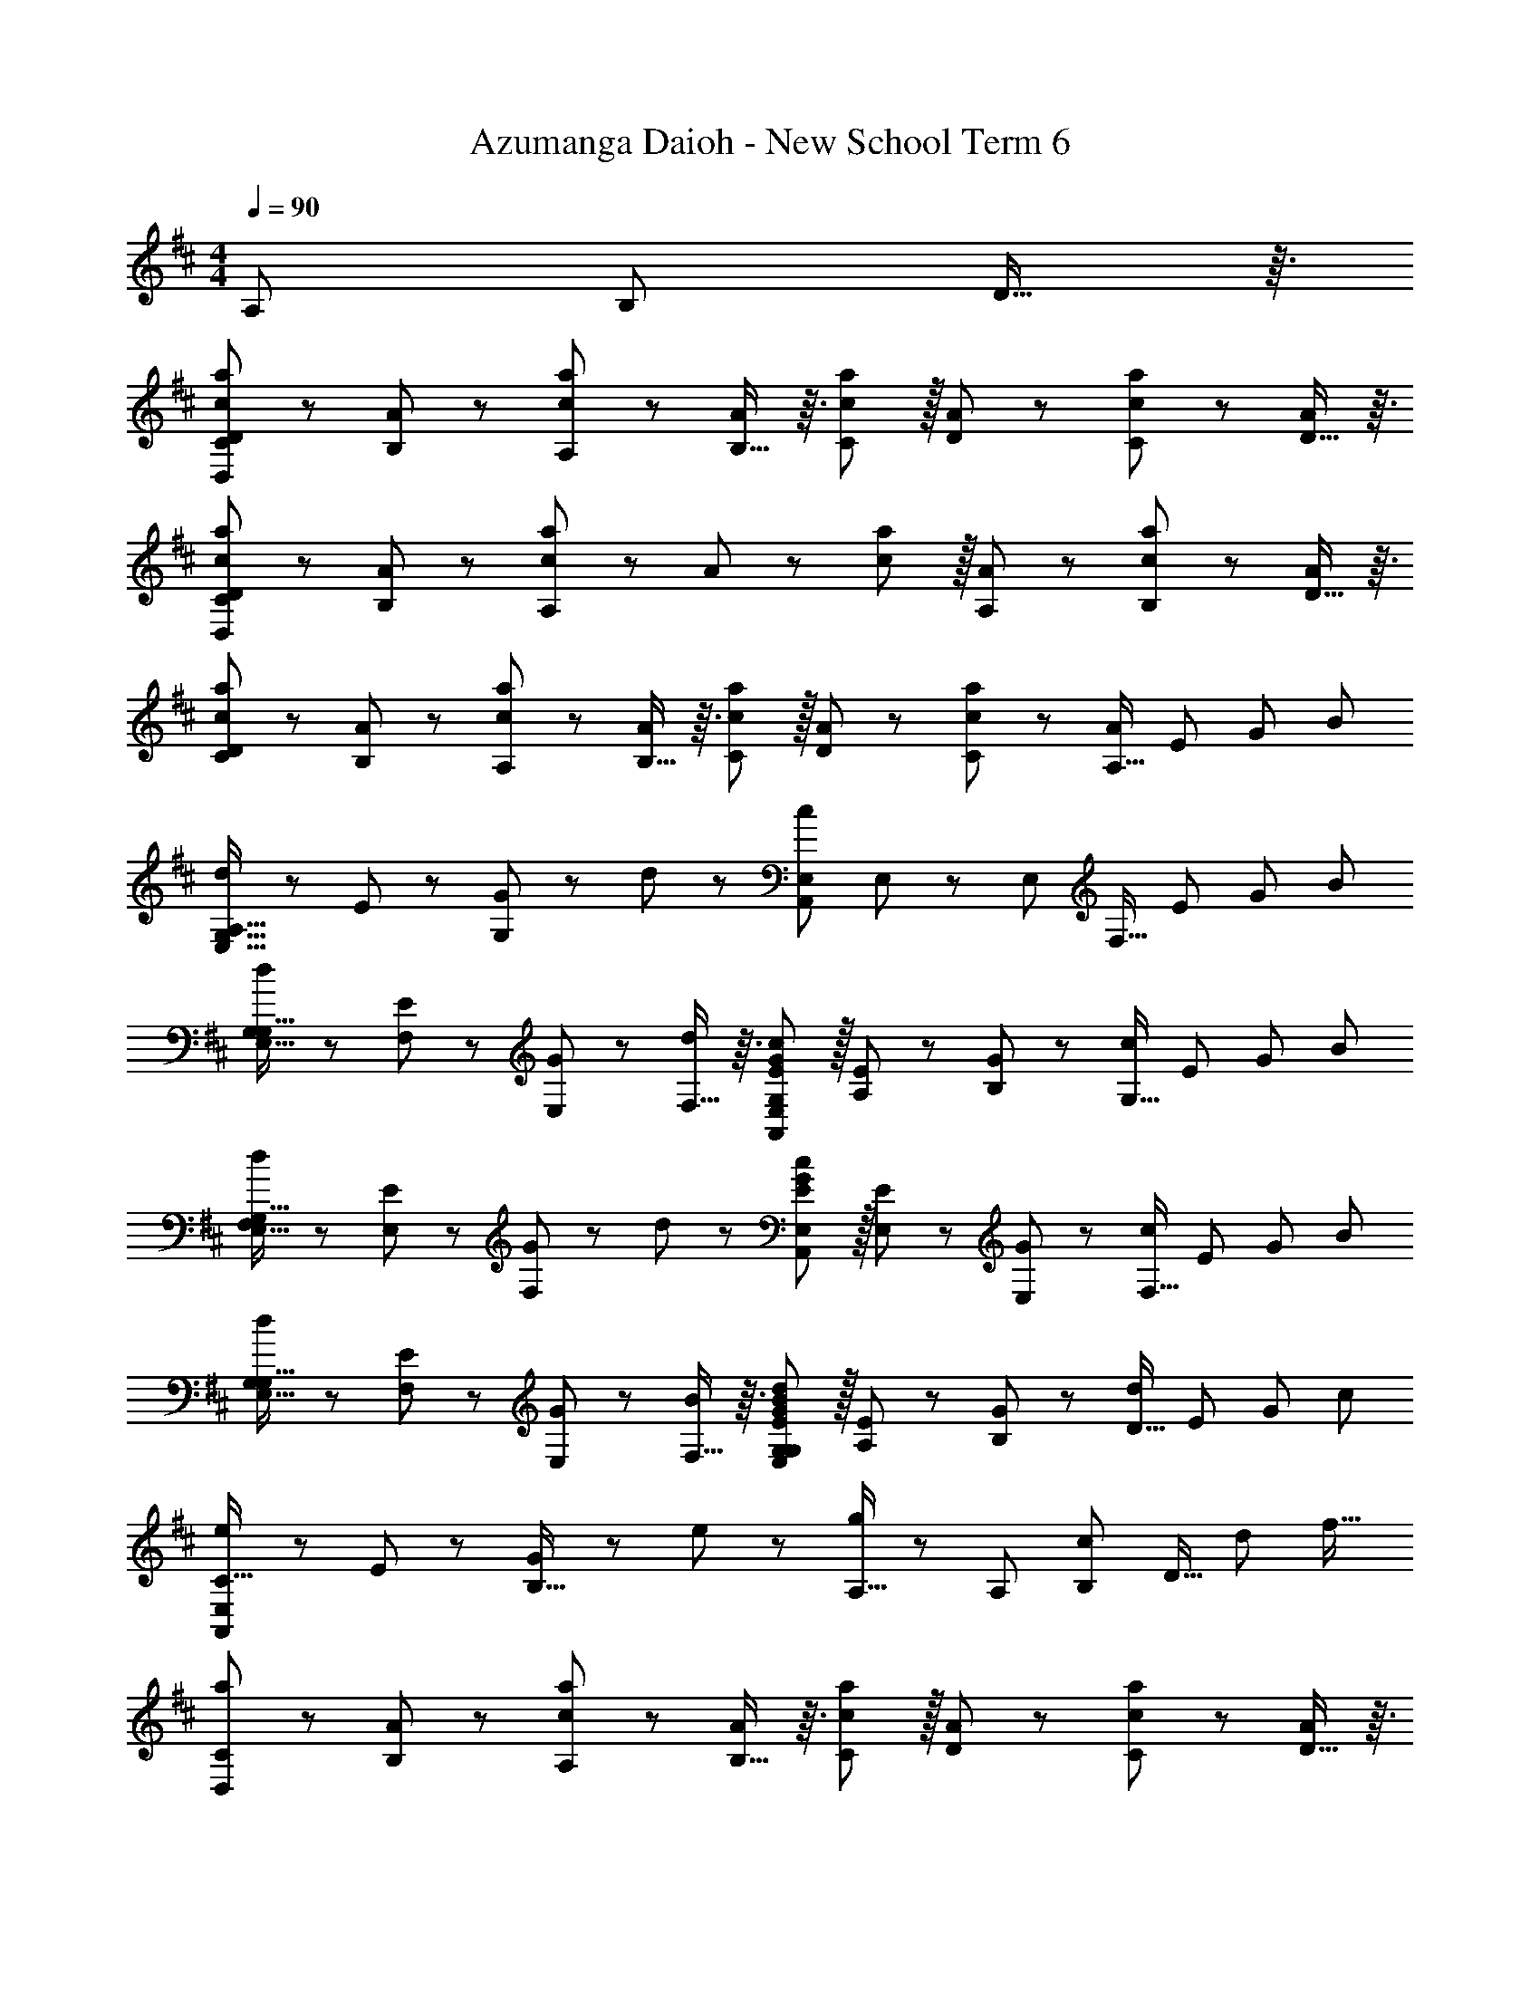 X: 1
T: Azumanga Daioh - New School Term 6
L: 1/8
M: 4/4
Q: 1/4=90
Z: ABC Generated by Starbound Composer
K: D
[z47/48A,13/12] [z47/48B,13/12] D13/16 z3/16 
[c49/48a49/48C59/48D,383/48D383/48] z/12 [A43/48B,53/48] z/12 [c43/48a43/48A,53/48] z/12 [B,13/16A11/12] z3/16 [c11/12a11/12C53/48] z/16 [A43/48D13/12] z/12 [c43/48a43/48C13/12] z/12 [D13/16A43/48] z3/16 
[c49/48a49/48C59/48D,383/48D383/48] z/12 [A43/48B,53/48] z/12 [c43/48a43/48A,71/24] z/12 A11/12 z/12 [c11/12a11/12] z/16 [A43/48A,13/12] z/12 [c43/48a43/48B,13/12] z/12 [D13/16A43/48] z3/16 
[c49/48a49/48C59/48D383/48] z/12 [A43/48B,53/48] z/12 [c43/48a43/48A,53/48] z/12 [B,13/16A11/12] z3/16 [c11/12a11/12C53/48] z/16 [A43/48D13/12] z/12 [c43/48a43/48C13/12] z/12 [z5/8A,13/16A43/48] [z/8E67/48] [z/8G61/48] [z/8B55/48] 
[d49/48A,35/16E,65/16G,65/16] z/12 E43/48 z/12 [G43/48G,71/24] z/12 d11/12 z/12 [z47/48c47/12A,,47/12E,47/12] E,43/48 z/12 [z47/48E,13/12] [z5/8F,13/16] [z/8E17/48] [z/8G11/48] [z/8B55/48] 
[d49/48G,59/48E,65/16G,65/16] z/12 [E43/48F,53/48] z/12 [G43/48E,53/48] z/12 [F,13/16d11/12] z3/16 [E11/12G11/12c11/12G,53/48A,,47/12E,47/12] z/16 [E43/48A,13/12] z/12 [G43/48B,13/12] z/12 [z5/8G,13/16c43/48] [z/8E67/48] [z/8G61/48] [z/8B55/48] 
[d49/48F,59/48E,65/16G,65/16] z/12 [E43/48E,53/48] z/12 [G43/48F,71/24] z/12 d11/12 z/12 [E11/12G11/12c11/12A,,47/12E,47/12] z/16 [E43/48E,43/48] z/12 [G43/48E,13/12] z/12 [z5/8F,13/16c43/48] [z/8E67/48] [z/8G61/48] [z/8B55/48] 
[d49/48G,59/48E,65/16G,65/16] z/12 [E43/48F,53/48] z/12 [G43/48E,53/48] z/12 [F,13/16B11/12] z3/16 [E11/12G11/12B11/12d11/12G,53/48E,47/12G,47/12] z/16 [E43/48A,13/12] z/12 [G43/48B,13/12] z/12 [z5/8D13/16d43/48] [z/8E67/48] [z/8G61/48] [z/8c55/48] 
[e49/48C35/16A,,383/48E,383/48] z/12 E43/48 z/12 [G43/48B,33/16] z/12 e11/12 z/12 [A,13/16g47/24] z/6 [z47/48A,13/12] [z47/48B,13/12c47/24] [z2/3D13/16] [z/6d65/48] [z/6f19/16] 
[a49/48C59/48D,383/48] z/12 [A43/48B,53/48] z/12 [c43/48a43/48A,53/48] z/12 [B,13/16A11/12] z3/16 [c11/12a11/12C53/48] z/16 [A43/48D13/12] z/12 [c43/48a43/48C13/12] z/12 [D13/16A43/48] z3/16 
[c49/48a49/48C59/48D7] z/12 [A43/48B,53/48] z/12 [c43/48a43/48A,71/24] z/12 A11/12 z/12 [c11/12a11/12] z/16 [A43/48A,13/12] z/12 [c43/48a43/48B,13/12] z/12 [D13/16A43/48A,43/48] z3/16 
[c49/48a49/48C59/48D,383/48] z/12 [A43/48B,53/48] z/12 [c43/48a43/48A,53/48] z/12 [B,13/16A11/12] z3/16 [c11/12a11/12C53/48] z/16 [A43/48D13/12] z/12 [c43/48a43/48C13/12] z/12 [z5/8A,13/16A43/48] [z/8E67/48] [z/8G61/48] [z/8B55/48] 
[d49/48A,35/16E,65/16G,65/16] z/12 E43/48 z/12 [G43/48G,71/24] z/12 d11/12 z/12 [E11/12G11/12c11/12A,,47/12E,47/12] z/16 [E43/48E,43/48] z/12 [G43/48E,13/12] z/12 [z5/8F,13/16c43/48] [z/8E67/48] [z/8G61/48] [z/8B55/48] 
[d49/48G,59/48E,65/16G,65/16] z/12 [E43/48F,53/48] z/12 [G43/48E,53/48] z/12 [F,13/16d11/12] z3/16 [E11/12G11/12c11/12e11/12G,53/48A,,47/12E,47/12] z/16 [E43/48A,13/12] z/12 [G43/48B,13/12] z/12 [z5/8G,13/16c43/48] [z/8E67/48] [z/8G61/48] [z/8B55/48] 
[d49/48F,59/48E,65/16G,65/16] z/12 [E43/48E,53/48] z/12 [G43/48F,71/24] z/12 d11/12 z/12 [E11/12G11/12c11/12A,,47/12E,47/12] z/16 [E43/48E,43/48] z/12 [G43/48E,13/12] z/12 [z5/8F,13/16c43/48] [z/8E67/48] [z/8G61/48] [z/8B55/48] 
[d49/48G,59/48E,65/16G,65/16] z/12 [E43/48F,53/48] z/12 [G43/48E,53/48] z/12 [F,13/16B11/12] z3/16 [E11/12G11/12B11/12d11/12G,53/48E,47/12G,47/12] z/16 [E43/48A,13/12] z/12 [G43/48B,13/12] z/12 [D13/16d43/48] z3/16 
[C49/48F49/48^A49/48c49/48C35/16C,383/48] z/12 C43/48 z/12 [F43/48B,33/16] z/12 A11/12 z/12 [c11/12^A,239/24] z/16 F43/48 z/12 A43/48 z/12 c43/48 z5/48 
f49/48 z/12 A43/48 z/12 c43/48 z/12 f11/12 z/12 [z47/24^a47/12A,47/12] F,47/24 z/48 
[z53/48G25/12B25/12d25/12g25/12D25/12D31/6] [z47/48G,47/24] [z47/48G95/48B95/48d95/48g95/48D95/48] [zG,95/48] [z47/48G47/24B47/24d47/24g47/24D47/24] [z47/48E13/12G,31/16] [z47/48D13/12G47/24B47/24d47/24g47/24D47/24] [E13/16G,43/48] z3/16 
[z53/48D59/48F25/12=A25/12d25/12f25/12D25/12] [z47/48C53/48F,47/24] [z47/48B,53/48F95/48A95/48d95/48f95/48D95/48] [C13/16F,95/48] z3/16 [z47/48F47/24A47/24d47/24f47/24D47/24D47/16] [z47/48F,31/16] [z47/48F47/24A47/24d47/24f47/24D47/24] [F,43/48=A,43/48] z5/48 
[G25/12B25/12d25/12g25/12B,25/12E25/12D31/6] [G95/48B95/48d95/48g95/48B,95/48E95/48] [z47/48G47/24B47/24d47/24g47/24B,47/24E47/24] [z47/48E13/12E,31/16] [z47/48D13/12G47/24B47/24d47/24g47/24B,47/24E47/24] [E13/16E,43/48] z3/16 
[D49/48F49/48A49/48d49/48D59/48A,49/16] z/12 [D43/48B,53/48] z/12 [F43/48A,53/48] z/12 [G,13/16A11/12D95/48] z3/16 [c11/12F,53/48] z/16 [G,19/24e43/48A,47/16] z3/16 [c43/48A,13/12] z/12 [D,13/16A43/48] z3/16 
[G25/12B25/12d25/12D31/6D,383/48G,383/48] G43/48 z/12 [G95/48B95/48d95/48g59/12] [G43/48E13/12] z/12 [B43/48D13/12] z/12 [E13/16d43/48] z3/16 
[z53/48D59/48F25/12A25/12d25/12D,383/48F,383/48] [z47/48C53/48] [F43/48B,53/48] z/12 [C13/16F95/48A95/48d95/48f59/12] z3/16 [z47/48D47/12] F43/48 z/12 A43/48 z/12 d43/48 z5/48 
[G25/12B25/12d25/12B,35/16D,383/48G,383/48] [G43/48C95/48] z/12 [zG95/48B95/48d95/48g59/12] [z47/48D53/48] [G43/48B,13/12] z/12 [B43/48A,13/12] z/12 [G,13/16d43/48] z3/16 
[z53/48F,59/48G25/12B25/12d25/12D,239/48G,239/48] [z47/48E,53/48] [G43/48F,53/48] z/12 [z95/48G71/24B59/12d59/12g59/12E,157/16] [z47/48D,47/16G,47/16] G47/24 z/48 
[f49/48G383/48G,383/48D383/48] z/12 g43/48 z/12 f43/48 z/12 d11/12 z/12 [z47/48B47/12] [z47/48A,13/12] [z47/48B,13/12] [z2/3D13/16] [z/6d65/48] [z/6f19/16] 
[=a49/48C59/48D,383/48] z/12 [A43/48B,53/48] z/12 [c43/48a43/48A,53/48] z/12 [B,13/16A11/12] z3/16 [c11/12a11/12C53/48] z/16 [A43/48D13/12] z/12 [c43/48a43/48C13/12] z/12 [D13/16A43/48] z3/16 
[c49/48a49/48C59/48D7] z/12 [A43/48B,53/48] z/12 [c43/48a43/48A,71/24] z/12 A11/12 z/12 [c11/12a11/12] z/16 [A43/48A,13/12] z/12 [c43/48a43/48B,13/12] z/12 [D13/16A43/48A,43/48] z3/16 
[c49/48a49/48C59/48D,383/48] z/12 [A43/48B,53/48] z/12 [c43/48a43/48A,53/48] z/12 [B,13/16A11/12] z3/16 [c11/12a11/12C53/48] z/16 [A43/48D13/12] z/12 [c43/48a43/48C13/12] z/12 [z5/8A,13/16A43/48] [z/8E67/48] [z/8G61/48] [z/8B55/48] 
[d49/48A,35/16E,65/16G,65/16] z/12 E43/48 z/12 [G43/48G,71/24] z/12 d11/12 z/12 [E11/12G11/12c11/12A,,47/12E,47/12] z/16 [E43/48E,43/48] z/12 [G43/48E,13/12] z/12 [z5/8F,13/16c43/48] [z/8E67/48] [z/8G61/48] [z/8B55/48] 
[d49/48G,59/48E,65/16G,65/16] z/12 [E43/48F,53/48] z/12 [G43/48E,53/48] z/12 [F,13/16d11/12] z3/16 [E11/12G11/12c11/12G,53/48A,,47/12E,47/12] z/16 [E43/48A,13/12] z/12 [G43/48B,13/12] z/12 [z5/8G,13/16c43/48] [z/8E67/48] [z/8G61/48] [z/8B55/48] 
[d49/48F,59/48E,65/16G,65/16] z/12 [E43/48E,53/48] z/12 [G43/48F,71/24] z/12 d11/12 z/12 [E11/12G11/12c11/12A,,47/12E,47/12] z/16 [E43/48E,43/48] z/12 [G43/48E,13/12] z/12 [F,13/16c43/48] z3/16 
[E49/48G49/48B49/48d49/48G,59/48E,65/16G,65/16] z/12 [E43/48F,53/48] z/12 [G43/48E,53/48] z/12 [F,13/16B11/12] z3/16 [G11/12e11/12G,53/48E,47/12G,47/12] z/16 [B43/48A,13/12] z/12 [G43/48B,13/12] z/12 [D13/16B43/48] z3/16 
[E49/48G49/48c49/48C35/16] z/12 E43/48 z/12 [G43/48B,33/16] z/12 c11/12 z/12 [G11/12e11/12A,47/24] z/16 c43/48 z/12 [z47/48C13/12G47/24] [zD431/48] 
[d49/48g49/48G,383/48] z/12 B43/48 z/12 [d43/48g43/48] z/12 B11/12 z/12 [d11/12g11/12] z/16 B43/48 z/12 [d43/48g43/48] z/12 B43/48 z5/48 
[d49/48f49/48F,383/48D383/48] z/12 A43/48 z/12 [d43/48f43/48] z/12 A11/12 z/12 [d11/12f11/12] z/16 A43/48 z/12 [d43/48f43/48] z/12 [z5/8A43/48] [z/8E67/48] [z/8B61/48] [z/8d55/48] 
[e49/48E,383/48D67/8] z/12 B43/48 z/12 d43/48 z/12 e11/12 z/12 g11/12 z/16 [z3/4e43/48] 
Q: 1/4=86
z11/48 d43/48 z/12 [z29/48B43/48] 
Q: 1/4=84
z/48 [z/8F67/48] [z/8A61/48] [z5/48c55/48] 
Q: 1/4=90
z/48 
[e49/48D,383/48D,767/48] z/12 [z13/48D43/48] 
Q: 1/4=85
z/16 
Q: 1/4=81
z31/48 F43/48 z/12 [z3/16A11/12] 
Q: 1/4=78
z13/16 [z5/48c11/12] 
Q: 1/4=76
z7/8 [z/48e43/48] 
Q: 1/4=75
z25/48 
Q: 1/4=71
z7/16 f43/48 z/16 
Q: 1/4=19
z/48 a43/48 z5/48 
e'383/48 
